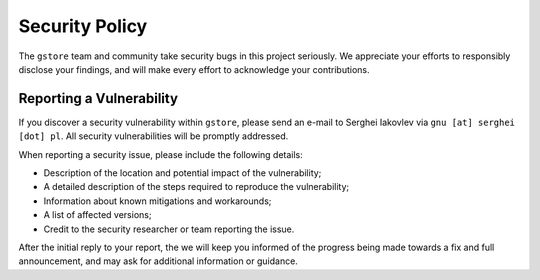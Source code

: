 Security Policy
===============

The ``gstore`` team and community take security bugs  in this project seriously. We appreciate your efforts to responsibly disclose  your findings, and will make every effort to acknowledge your contributions.

Reporting a Vulnerability
-------------------------

If you discover a security vulnerability within ``gstore``, please send an e-mail to Serghei Iakovlev via ``gnu [at] serghei [dot] pl``. All security vulnerabilities will be promptly addressed.

When reporting a security issue, please include the following details:

* Description of the location and potential impact of the vulnerability;
* A detailed description of the steps required to reproduce the vulnerability;
* Information about known mitigations and workarounds;
* A list of affected versions;
* Credit to the security researcher or team reporting the issue.

After the initial reply to your report, the we will keep you informed of the progress being made towards a fix and full announcement, and may ask for additional information or guidance.
